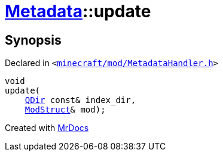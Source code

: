 [#Metadata-update]
= xref:Metadata.adoc[Metadata]::update
:relfileprefix: ../
:mrdocs:


== Synopsis

Declared in `&lt;https://github.com/PrismLauncher/PrismLauncher/blob/develop/launcher/minecraft/mod/MetadataHandler.h#L43[minecraft&sol;mod&sol;MetadataHandler&period;h]&gt;`

[source,cpp,subs="verbatim,replacements,macros,-callouts"]
----
void
update(
    xref:QDir.adoc[QDir] const& index&lowbar;dir,
    xref:Metadata/ModStruct.adoc[ModStruct]& mod);
----



[.small]#Created with https://www.mrdocs.com[MrDocs]#
